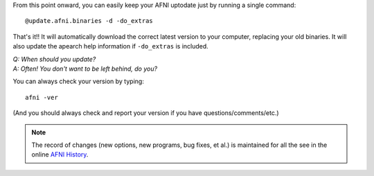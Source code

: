 

From this point onward, you can easily keep your AFNI uptodate just
by running a single command::

  @update.afni.binaries -d -do_extras

That's it!! It will automatically download the correct latest version
to your computer, replacing your old binaries.  It will also update
the apearch help information if ``-do_extras`` is included.

| *Q: When should you update?*
| *A: Often! You don't want to be left behind, do you?*

You can always check your version by typing::

  afni -ver

(And you should always check and report your version if you have
questions/comments/etc.)

.. note:: The record of changes (new options, new programs, bug fixes,
          et al.) is maintained for all the see in the online `AFNI
          History
          <https://afni.nimh.nih.gov/pub/dist/doc/misc/history/index.html>`_.

